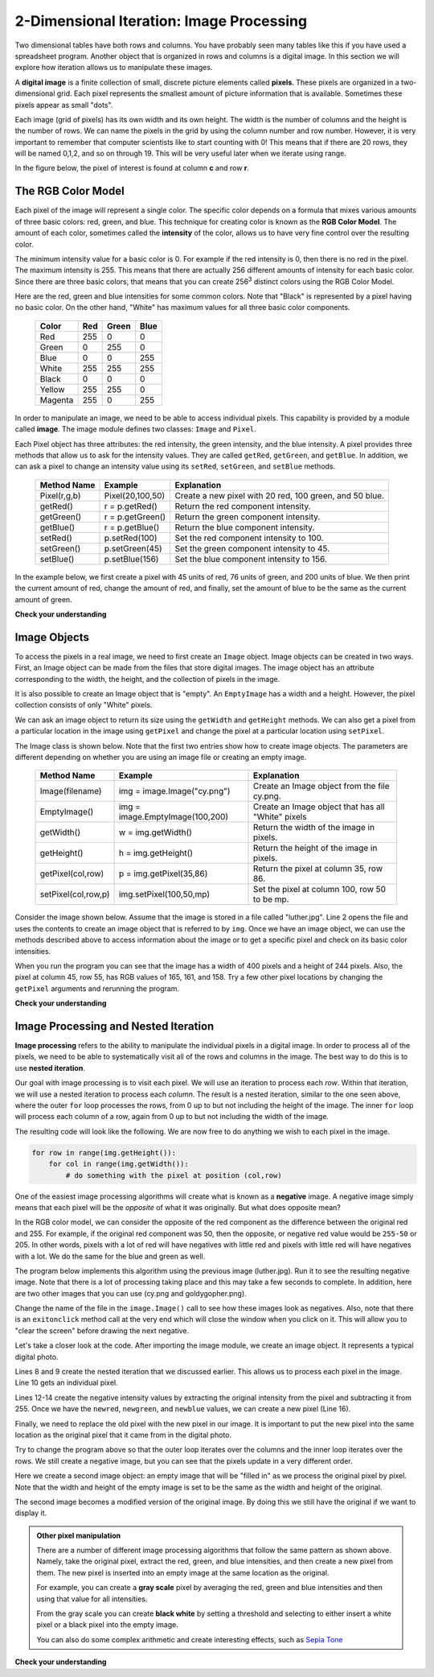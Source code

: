 ..  Copyright (C)  Brad Miller, David Ranum, Jeffrey Elkner, Peter Wentworth, Allen B. Downey, Chris
    Meyers, and Dario Mitchell.  Permission is granted to copy, distribute
    and/or modify this document under the terms of the GNU Free Documentation
    License, Version 1.3 or any later version published by the Free Software
    Foundation; with Invariant Sections being Forward, Prefaces, and
    Contributor List, no Front-Cover Texts, and no Back-Cover Texts.  A copy of
    the license is included in the section entitled "GNU Free Documentation
    License".

.. qnum::
   :prefix: iter-9-
   :start: 1

2-Dimensional Iteration: Image Processing
-----------------------------------------

Two dimensional tables have both rows and columns.  You have probably seen many tables like this if you have used a
spreadsheet program.  Another object that is organized in rows and columns is a digital image.  In this section we will
explore how iteration allows us to manipulate these images.

A **digital image** is a finite collection of small, discrete picture elements called **pixels**.  These pixels are organized in a two-dimensional grid.  Each pixel represents the smallest amount of picture information that is
available.  Sometimes these pixels appear as small "dots".

Each image (grid of pixels) has its own width and its own height.  The width is the number of columns and the height is the number of rows.  We can name the pixels in the grid by using the column number and row number.  However, it is very important to remember
that computer scientists like to start counting with 0!  This means that if there are 20 rows, they will be named 0,1,2, and so on through 19.  This will be very useful later when we iterate using range.


In the figure below, the pixel of interest is found at column **c** and row **r**.

.. image:: Figures/image.png

The RGB Color Model
^^^^^^^^^^^^^^^^^^^

Each pixel of the image will represent a single color.  The specific color depends on a formula that mixes various amounts
of three basic colors: red, green, and blue.  This technique for creating color is known as the **RGB Color Model**.
The amount of each color, sometimes called the **intensity** of the color, allows us to have very fine control over the
resulting color.

The minimum intensity value for a basic color is 0.  For example if the red intensity is 0, then there is no red in the pixel.  The maximum
intensity is 255.  This means that there are actually 256 different amounts of intensity for each basic color.  Since there
are three basic colors, that means that you can create 256\ :sup:`3` distinct colors using the RGB Color Model.


Here are the red, green and blue intensities for some common colors.  Note that "Black" is represented by a pixel having
no basic color.  On the other hand, "White" has maximum values for all three basic color components.

	=======  =======  =======  =======
	Color    Red      Green    Blue
	=======  =======  =======  =======
	Red      255      0        0
	Green    0        255      0
	Blue     0        0        255
	White    255      255      255
	Black    0        0        0
	Yellow   255      255      0
	Magenta  255      0        255
	=======  =======  =======  =======

In order to manipulate an image, we need to be able to access individual pixels.  This capability is provided by
a module called **image**.  The image module defines two classes: ``Image`` and ``Pixel``.

Each Pixel object has three attributes: the red intensity, the green intensity, and the blue intensity.  A pixel provides three methods
that allow us to ask for the intensity values.  They are called ``getRed``, ``getGreen``, and ``getBlue``.  In addition, we can ask a
pixel to change an intensity value using its ``setRed``, ``setGreen``, and ``setBlue`` methods.


    ============  ================            ===============================================
    Method Name   Example                     Explanation
    ============  ================            ===============================================
    Pixel(r,g,b)  Pixel(20,100,50)            Create a new pixel with 20 red, 100 green, and 50 blue.
    getRed()      r = p.getRed()              Return the red component intensity.
    getGreen()    r = p.getGreen()            Return the green component intensity.
    getBlue()     r = p.getBlue()             Return the blue component intensity.
    setRed()      p.setRed(100)               Set the red component intensity to 100.
    setGreen()    p.setGreen(45)              Set the green component intensity to 45.
    setBlue()     p.setBlue(156)              Set the blue component intensity to 156.
    ============  ================            ===============================================

In the example below, we first create a pixel with 45 units of red, 76 units of green, and 200 units of blue.
We then print the current amount of red, change the amount of red, and finally, set the amount of blue to be
the same as the current amount of green.

.. activecode::  itc
    :nocodelens:

    import image

    p = image.Pixel(45, 76, 200)
    print(p.getRed())
    p.setRed(66)
    print(p.getRed())
    p.setBlue(p.getGreen())
    print(p.getGreen(), p.getBlue())

**Check your understanding**

.. mchoice:: test_question7_8_1_1
   :answer_a: Dark red
   :answer_b: Light red
   :answer_c: Dark green
   :answer_d: Light green
   :correct: a
   :feedback_a: Because all three values are close to 0, the color will be dark.  But because the red value is higher than the other two, the color will appear red.
   :feedback_b: The closer the values are to 0, the darker the color will appear.
   :feedback_c: The first value in RGB is the red value.  The second is the green.  This color has no green in it.
   :feedback_d: The first value in RGB is the red value.  The second is the green.  This color has no green in it.

   If you have a pixel whose RGB value is (50, 0, 0), what color will this pixel appear to be?

Image Objects
^^^^^^^^^^^^^


To access the pixels in a real image, we need to first create an ``Image`` object.  Image objects can be created in two
ways.  First, an Image object can be made from the
files that store digital images.  The image object has an attribute corresponding to the width, the height, and the
collection of pixels in the image.

It is also possible to create an Image object that is "empty".  An ``EmptyImage`` has a width and a height.  However, the
pixel collection consists of only "White" pixels.

We can ask an image object to return its size using the ``getWidth`` and ``getHeight`` methods.  We can also get a pixel from a particular location in the image using ``getPixel`` and change the pixel at
a particular location using ``setPixel``.


The Image class is shown below.  Note that the first two entries show how to create image objects.  The parameters are
different depending on whether you are using an image file or creating an empty image.

    =================== =============================== ==================================================
    Method Name         Example                         Explanation
    =================== =============================== ==================================================
    Image(filename)     img = image.Image("cy.png")     Create an Image object from the file cy.png.
    EmptyImage()        img = image.EmptyImage(100,200) Create an Image object that has all "White" pixels
    getWidth()          w = img.getWidth()              Return the width of the image in pixels.
    getHeight()         h = img.getHeight()             Return the height of the image in pixels.
    getPixel(col,row)   p = img.getPixel(35,86)         Return the pixel at column 35, row 86.
    setPixel(col,row,p) img.setPixel(100,50,mp)         Set the pixel at column 100, row 50 to be mp.
    =================== =============================== ==================================================

Consider the image shown below.  Assume that the image is stored in a file called "luther.jpg".  Line 2 opens the
file and uses the contents to create an image object that is referred to by ``img``.  Once we have an image object,
we can use the methods described above to access information about the image or to get a specific pixel and check
on its basic color intensities.





.. raw:: html

    <img src="../_static/LutherBellPic.jpg" id="luther.jpg">



.. activecode::  itd
    :nocodelens:

    import image
    img = image.Image("luther.jpg")

    print(img.getWidth())
    print(img.getHeight())

    p = img.getPixel(45, 55)
    print(p.getRed(), p.getGreen(), p.getBlue())


When you run the program you can see that the image has a width of 400 pixels and a height of 244 pixels.  Also, the
pixel at column 45, row 55, has RGB values of 165, 161, and 158.  Try a few other pixel locations by changing the ``getPixel`` arguments and rerunning the program.

**Check your understanding**

.. mchoice:: test_question7_8_2_1
   :answer_a: 149 132 122
   :answer_b: 183 179 170
   :answer_c: 165 161 158
   :answer_d: 201 104 115
   :correct: b
   :feedback_a: These are the values for the pixel at row 30, column 100.  Get the values for row 100 and column 30 with p = img.getPixel(100, 30).
   :feedback_b: Yes, the RGB values are 183 179 170 at row 100 and column 30.
   :feedback_c: These are the values from the original example (row 45, column 55). Get the values for row 100 and column 30 with p = img.getPixel(30, 100).
   :feedback_d: These are simply made-up values that may or may not appear in the image.  Get the values for row 100 and column 30 with p = img.getPixel(30, 100).

   Using the previous ActiveCode example, select the answer that is closest to the RGB values of the pixel at row 100, column 30?  The values may be off by one or two due to differences in browsers.


Image Processing and Nested Iteration
^^^^^^^^^^^^^^^^^^^^^^^^^^^^^^^^^^^^^

**Image processing** refers to the ability to manipulate the individual pixels in a digital image.  In order to process
all of the pixels, we need to be able to systematically visit all of the rows and columns in the image.  The best way
to do this is to use **nested iteration**.

Our goal with image processing is to visit each pixel.  We will use an iteration to process each `row`.  Within that iteration, we will use a nested iteration to process each `column`.  The result is a nested iteration, similar to the one
seen above, where the outer ``for`` loop processes the rows, from 0 up to but not including the height of the image.
The inner ``for`` loop will process each column of a row, again from 0 up to but not including the width of the image.

The resulting code will look like the following.  We are now free to do anything we wish to each pixel in the image.

.. sourcecode:: python

	for row in range(img.getHeight()):
	    for col in range(img.getWidth()):
	        # do something with the pixel at position (col,row)

One of the easiest image processing algorithms will create what is known as a **negative** image.  A negative image simply means that
each pixel will be the `opposite` of what it was originally.  But what does opposite mean?

In the RGB color model, we can consider the opposite of the red component as the difference between the original red
and 255.  For example, if the original red component was 50, then the opposite, or negative red value would be
``255-50`` or 205.  In other words, pixels with a lot of red will have negatives with little red and pixels with little red will have negatives with a lot.  We do the same for the blue and green as well.

The program below implements this algorithm using the previous image (luther.jpg).  Run it to see the resulting negative image.  Note that there is a lot of processing taking place and this may take a few seconds to complete.  In addition, here are two other images that you can use (cy.png and goldygopher.png).  


.. raw:: html

    <img src="../_static/cy.png" id="cy.png">
    <h4 style="text-align: center;">cy.png</h4>

.. raw:: html

    <img src="../_static/goldygopher.png" id="goldygopher.png">
    <h4 style="text-align: center;">goldygopher.png</h4>


Change the name of the file in the ``image.Image()`` call to see how these images look as negatives.  Also, note that there is an ``exitonclick`` method call at the very end which will close the window when you click on it.  This will allow you to "clear the screen" before drawing the next negative.


.. activecode::  ite
    :nocodelens:

    import image

    img = image.Image("goldygopher.png")
    win = image.ImageWin(img.getWidth(), img.getHeight())
    img.draw(win)
    img.setDelay(1,15)   # setDelay(0) turns off animation

    for row in range(img.getHeight()):
        for col in range(img.getWidth()):
            p = img.getPixel(col, row)

            newred = 255 - p.getRed()
            newgreen = 255 - p.getGreen()
            newblue = 255 - p.getBlue()

            newpixel = image.Pixel(newred, newgreen, newblue)

            img.setPixel(col, row, newpixel)

    img.draw(win)
    win.exitonclick()

Let's take a closer look at the code.  After importing the image module, we create an image object.  It represents a typical digital photo.

Lines 8 and 9 create the nested iteration that we discussed earlier.  This allows us to process each pixel in the image.
Line 10 gets an individual pixel.

Lines 12-14 create the negative intensity values by extracting the original intensity from the pixel and subtracting it
from 255.  Once we have the ``newred``, ``newgreen``, and ``newblue`` values, we can create a new pixel (Line 16).

Finally, we need to replace the old pixel with the new pixel in our image. It is important to put the new pixel into the same location as the original pixel that it came from in the digital photo.

Try to change the program above so that the outer loop iterates over the columns and the inner loop iterates over the rows.  We still create a negative image, but you can see that the pixels update in a very different order.


.. activecode::  itf
    :nocodelens:

    import image, time
 
    img = image.Image("goldygopher.png")
    win = image.ImageWin(img.getWidth(), img.getHeight())
    img.draw(win)
    time.sleep(5) # wait 5 seconds
    newimg = image.EmptyImage(img.getWidth(), img.getHeight())

    for row in range(img.getHeight()):
        for col in range(img.getWidth()):
            p = img.getPixel(col, row)

            newred = 255 - p.getRed()
            newgreen = 255 - p.getGreen()
            newblue = 255 - p.getBlue()

            newpixel = image.Pixel(newred, newgreen, newblue)

            newimg.setPixel(col, row, newpixel)

    newimg.draw(win)
    time.sleep(5) # wait 5 seconds
    img.draw(win)


Here we create a second image object: an empty image that will be "filled in" as we process the original pixel by pixel.  Note that the width and height of the empty image is set to be the same as the width and height of the original. 

The second image becomes a modified version of the original image. By doing this we still have the original if we want to display it.


.. admonition:: Other pixel manipulation

	There are a number of different image processing algorithms that follow the same pattern as shown above.  Namely, take the original pixel, extract the red, green, and blue intensities, and then create a new pixel from them.  The new pixel is inserted into an empty image at the same location as the original.

	For example, you can create a **gray scale** pixel by averaging the red, green and blue intensities and then using that value for all intensities.

	From the gray scale you can create **black white** by setting a threshold and selecting to either insert a white pixel or a black pixel into the empty image.

	You can also do some complex arithmetic and create interesting effects, such as
	`Sepia Tone <http://en.wikipedia.org/wiki/Sepia_tone#Sepia_toning>`_



**Check your understanding**


.. mchoice:: test_question7_8_3_2
   :answer_a: It would look like a red-washed version of the bell image
   :answer_b: It would be a solid red rectangle the same size as the original image
   :answer_c: It would look the same as the original image
   :answer_d: It would look the same as the negative image in the example code
   :correct: a
   :feedback_a: Because we are removing the green and the blue values, but keeping the variation of the red the same, you will get the same image, but it will look like it has been bathed in red.
   :feedback_b: Because the red value varies from pixel to pixel, this will not look like a solid red rectangle.  For it to look like a solid red rectangle each pixel would have to have exactly the same red value.
   :feedback_c: If you remove the blue and green values from the pixels, the image will look different, even though there does not appear to be any blue or green in the original image (remember that other colors are made of combinations of red, green and blue).
   :feedback_d: Because we have changed the value of the pixels from what they were in the original ActiveCode box code, the image will not be the same.

   What would the image produced from ActiveCode box 16 look like if you replaced the lines:

   .. code-block:: python

      newred = 255 - p.getRed()
      newgreen = 255 - p.getGreen()
      newblue = 255 - p.getBlue()

   with the lines:

   .. code-block:: python

      newred = p.getRed()
      newgreen = 0
      newblue = 0




